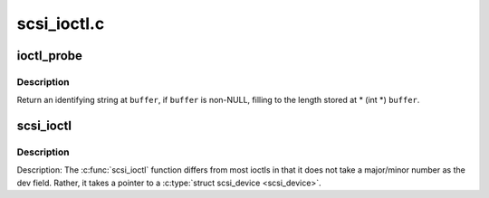 .. -*- coding: utf-8; mode: rst -*-

============
scsi_ioctl.c
============

.. _`ioctl_probe`:

ioctl_probe
===========

.. c:function:: int ioctl_probe (struct Scsi_Host *host, void __user *buffer)

    - return host identification

    :param struct Scsi_Host \*host:
        host to identify

    :param void __user \*buffer:
        userspace buffer for identification


.. _`ioctl_probe.description`:

Description
-----------

Return an identifying string at ``buffer``\ , if ``buffer`` is non-NULL, filling
to the length stored at * (int *) ``buffer``\ .


.. _`scsi_ioctl`:

scsi_ioctl
==========

.. c:function:: int scsi_ioctl (struct scsi_device *sdev, int cmd, void __user *arg)

    Dispatch ioctl to scsi device

    :param struct scsi_device \*sdev:
        scsi device receiving ioctl

    :param int cmd:
        which ioctl is it

    :param void __user \*arg:
        data associated with ioctl


.. _`scsi_ioctl.description`:

Description
-----------

Description: The :c:func:`scsi_ioctl` function differs from most ioctls in that it
does not take a major/minor number as the dev field.  Rather, it takes
a pointer to a :c:type:`struct scsi_device <scsi_device>`.

